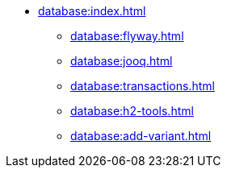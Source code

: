 * xref:database:index.adoc[]
** xref:database:flyway.adoc[]
** xref:database:jooq.adoc[]
** xref:database:transactions.adoc[]
** xref:database:h2-tools.adoc[]
** xref:database:add-variant.adoc[]
